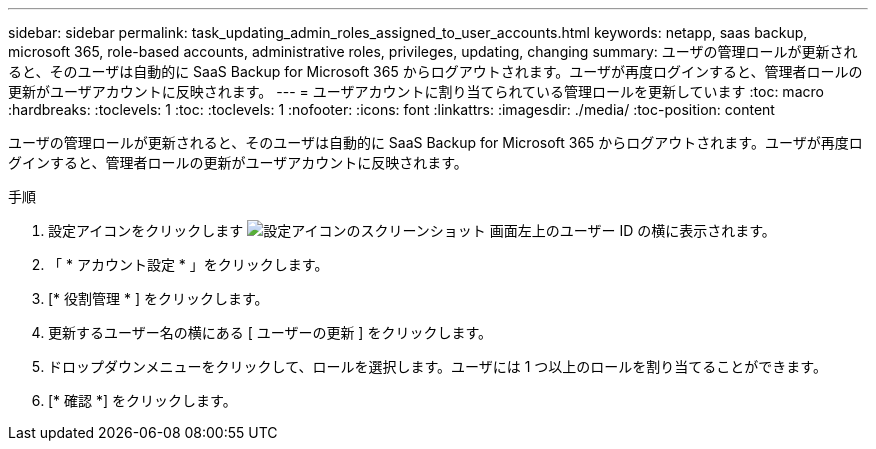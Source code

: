 ---
sidebar: sidebar 
permalink: task_updating_admin_roles_assigned_to_user_accounts.html 
keywords: netapp, saas backup, microsoft 365, role-based accounts, administrative roles, privileges, updating, changing 
summary: ユーザの管理ロールが更新されると、そのユーザは自動的に SaaS Backup for Microsoft 365 からログアウトされます。ユーザが再度ログインすると、管理者ロールの更新がユーザアカウントに反映されます。 
---
= ユーザアカウントに割り当てられている管理ロールを更新しています
:toc: macro
:hardbreaks:
:toclevels: 1
:toc: 
:toclevels: 1
:nofooter: 
:icons: font
:linkattrs: 
:imagesdir: ./media/
:toc-position: content


[role="lead"]
ユーザの管理ロールが更新されると、そのユーザは自動的に SaaS Backup for Microsoft 365 からログアウトされます。ユーザが再度ログインすると、管理者ロールの更新がユーザアカウントに反映されます。

.手順
. 設定アイコンをクリックします image:configure_icon.gif["設定アイコンのスクリーンショット"] 画面左上のユーザー ID の横に表示されます。
. 「 * アカウント設定 * 」をクリックします。
. [* 役割管理 * ] をクリックします。
. 更新するユーザー名の横にある [ ユーザーの更新 ] をクリックします。
. ドロップダウンメニューをクリックして、ロールを選択します。ユーザには 1 つ以上のロールを割り当てることができます。
. [* 確認 *] をクリックします。

